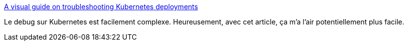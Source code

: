 :jbake-type: post
:jbake-status: published
:jbake-title: A visual guide on troubleshooting Kubernetes deployments
:jbake-tags: kubernetes,debug,_mois_déc.,_année_2019
:jbake-date: 2019-12-05
:jbake-depth: ../
:jbake-uri: shaarli/1575578376000.adoc
:jbake-source: https://nicolas-delsaux.hd.free.fr/Shaarli?searchterm=https%3A%2F%2Flearnk8s.io%2Ftroubleshooting-deployments&searchtags=kubernetes+debug+_mois_d%C3%A9c.+_ann%C3%A9e_2019
:jbake-style: shaarli

https://learnk8s.io/troubleshooting-deployments[A visual guide on troubleshooting Kubernetes deployments]

Le debug sur Kubernetes est facilement complexe. Heureusement, avec cet article, ça m'a l'air potentiellement plus facile.
